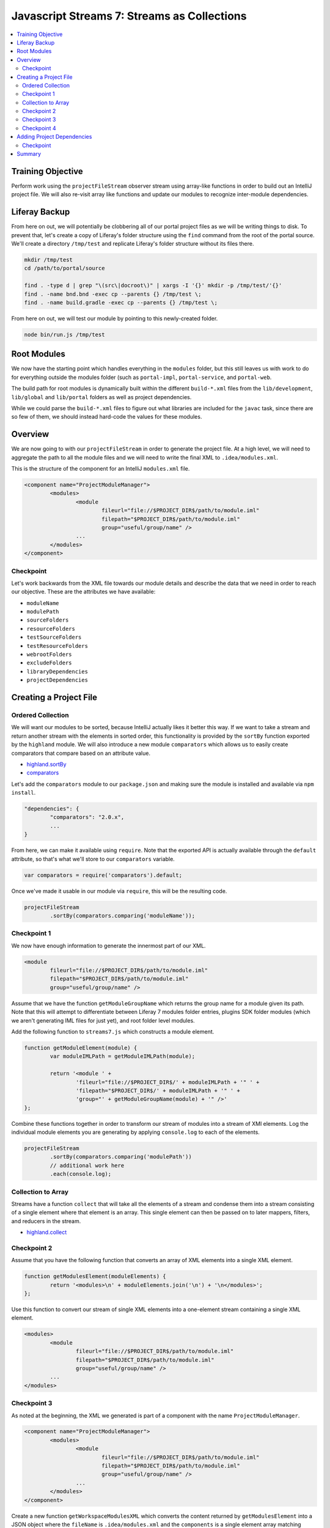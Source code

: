 Javascript Streams 7: Streams as Collections
============================================

.. contents:: :local:

Training Objective
------------------

Perform work using the ``projectFileStream`` observer stream using array-like functions in order to build out an IntelliJ project file. We will also re-visit array like functions and update our modules to recognize inter-module dependencies.

Liferay Backup
--------------

From here on out, we will potentially be clobbering all of our portal project files as we will be writing things to disk. To prevent that, let's create a copy of Liferay's folder structure using the ``find`` command from the root of the portal source. We'll create a directory ``/tmp/test`` and replicate Liferay's folder structure without its files there.

.. code-block:: bash

	mkdir /tmp/test
	cd /path/to/portal/source

	find . -type d | grep "\(src\|docroot\)" | xargs -I '{}' mkdir -p /tmp/test/'{}'
	find . -name bnd.bnd -exec cp --parents {} /tmp/test \;
	find . -name build.gradle -exec cp --parents {} /tmp/test \;

From here on out, we will test our module by pointing to this newly-created folder.

.. code-block:: bash

	node bin/run.js /tmp/test

Root Modules
------------

We now have the starting point which handles everything in the ``modules`` folder, but this still leaves us with work to do for everything outside the modules folder (such as ``portal-impl``, ``portal-service``, and ``portal-web``.

The build path for root modules is dynamically built within the different ``build-*.xml`` files from the ``lib/development``, ``lib/global`` and ``lib/portal`` folders as well as project dependencies.

While we could parse the ``build-*.xml`` files to figure out what libraries are included for the ``javac`` task, since there are so few of them, we should instead hard-code the values for these modules.

Overview
--------

We are now going to with our ``projectFileStream`` in order to generate the project file. At a high level, we will need to aggregate the path to all the module files and we will need to write the final XML to ``.idea/modules.xml``.

This is the structure of the component for an IntelliJ ``modules.xml`` file.

.. code-block:: xml

	<component name="ProjectModuleManager">
		<modules>
			<module
				fileurl="file://$PROJECT_DIR$/path/to/module.iml"
				filepath="$PROJECT_DIR$/path/to/module.iml"
				group="useful/group/name" />
			...
		</modules>
	</component>

Checkpoint
~~~~~~~~~~

Let's work backwards from the XML file towards our module details and describe the data that we need in order to reach our objective. These are the attributes we have available:

* ``moduleName``
* ``modulePath``
* ``sourceFolders``
* ``resourceFolders``
* ``testSourceFolders``
* ``testResourceFolders``
* ``webrootFolders``
* ``excludeFolders``
* ``libraryDependencies``
* ``projectDependencies``

Creating a Project File
-----------------------

Ordered Collection
~~~~~~~~~~~~~~~~~~

We will want our modules to be sorted, because IntelliJ actually likes it better this way. If we want to take a stream and return another stream with the elements in sorted order, this functionality is provided by the ``sortBy`` function exported by the ``highland`` module. We will also introduce a new module ``comparators`` which allows us to easily create comparators that compare based on an attribute value.

* `highland.sortBy <http://highlandjs.org/#sortBy>`__
* `comparators <https://www.npmjs.com/package/comparators>`__

Let's add the ``comparators`` module to our ``package.json`` and making sure the module is installed and available via ``npm install``.

.. code-block:: javascript

	"dependencies": {
		"comparators": "2.0.x",
		...
	}

From here, we can make it available using ``require``. Note that the exported API is actually available through the ``default`` attribute, so that's what we'll store to our ``comparators`` variable.

.. code-block:: javascript

	var comparators = require('comparators').default;

Once we've made it usable in our module via ``require``, this will be the resulting code.

.. code-block:: javascript

	projectFileStream
		.sortBy(comparators.comparing('moduleName'));

Checkpoint 1
~~~~~~~~~~~~

We now have enough information to generate the innermost part of our XML.

.. code-block:: xml

	<module
		fileurl="file://$PROJECT_DIR$/path/to/module.iml"
		filepath="$PROJECT_DIR$/path/to/module.iml"
		group="useful/group/name" />

Assume that we have the function ``getModuleGroupName`` which returns the group name for a module given its path. Note that this will attempt to differentiate between Liferay 7 modules folder entries, plugins SDK folder modules (which we aren't generating IML files for just yet), and root folder level modules.

Add the following function to ``streams7.js`` which constructs a module element.

.. code-block:: javascript

	function getModuleElement(module) {
		var moduleIMLPath = getModuleIMLPath(module);

		return '<module ' +
			'fileurl="file://$PROJECT_DIR$/' + moduleIMLPath + '" ' +
			'filepath="$PROJECT_DIR$/' + moduleIMLPath + '" ' +
			'group="' + getModuleGroupName(module) + '" />'
	};

Combine these functions together in order to transform our stream of modules into a stream of XMl elements. Log the individual module elements you are generating by applying ``console.log`` to each of the elements.

.. code-block:: javascript

	projectFileStream
		.sortBy(comparators.comparing('modulePath'))
		// additional work here
		.each(console.log);

Collection to Array
~~~~~~~~~~~~~~~~~~~

Streams have a function ``collect`` that will take all the elements of a stream and condense them into a stream consisting of a single element where that element is an array. This single element can then be passed on to later mappers, filters, and reducers in the stream.

* `highland.collect <http://highlandjs.org/#collect>`__

Checkpoint 2
~~~~~~~~~~~~

Assume that you have the following function that converts an array of XML elements into a single XML element.

.. code-block:: javascript

	function getModulesElement(moduleElements) {
		return '<modules>\n' + moduleElements.join('\n') + '\n</modules>';
	};

Use this function to convert our stream of single XML elements into a one-element stream containing a single XML element.

.. code-block:: xml

	<modules>
		<module
			fileurl="file://$PROJECT_DIR$/path/to/module.iml"
			filepath="$PROJECT_DIR$/path/to/module.iml"
			group="useful/group/name" />
		...
	</modules>

Checkpoint 3
~~~~~~~~~~~~

As noted at the beginning, the XML we generated is part of a component with the name ``ProjectModuleManager``.

.. code-block:: xml

	<component name="ProjectModuleManager">
		<modules>
			<module
				fileurl="file://$PROJECT_DIR$/path/to/module.iml"
				filepath="$PROJECT_DIR$/path/to/module.iml"
				group="useful/group/name" />
			...
		</modules>
	</component>

Create a new function ``getWorkspaceModulesXML`` which converts the content returned by ``getModulesElement`` into a JSON object where the ``fileName`` is ``.idea/modules.xml`` and the ``components`` is a single element array matching ``getModuleXML`` from ``lib/streams6.js``.

.. code-block:: javascript

	function getWorkspaceModulesXML(modulesElement) {
		// TODO: Convert the XML into a JSON object matching the return value of
		// the function streams6.getModuleXML
	};

Update our calls on ``projectFileStream`` to include the transformation provided by ``getWorkspaceModulesXML``. The console should log a JSON object.

Checkpoint 4
~~~~~~~~~~~~

Add the ``getIntellijXML`` transformation to our stream so far and replace ``console.log`` with ``saveContent`` and confirm that the created file is correct.

Adding Project Dependencies
---------------------------

We now have a set of modules and we have a workspace that knows that they should all be contained within our project. The next step is to actually update each module to recognize its project dependencies.

It turns out that project dependencies are fairly simple if you know the name of the module you depend on, because it is added as a child element of the ``NewModuleRootManager`` component we had declared when we were setting up our initial module settings.

.. code-block:: xml

	<orderEntry type="module" module-name="project-name" />

Checkpoint
~~~~~~~~~~

If we had a project dependency (one of the array elements contained in the ``projectDependency`` attribute), we could generate a single ``orderEntry`` element using the following function.

.. code-block:: javascript

	function getModuleOrderEntryElement(module, dependency) {
		var extraAttributes = '';

		if (isTestDependency(module, dependency)) {
			extraAttributes = 'scope="TEST" ';
		}
		else if (dependency.exported) {
			extraAttributes = 'exported="" ';
		}

		return '<orderEntry type="module" module-name="' + dependency.name + '" ' + extraAttributes + '/>';
	};

	function isTestDependency(module, dependency) {
		if (dependency.testScope) {
			return true;
		}

		if ((module.testSourceFolders) && (module.testSourceFolders.length > 0) && (module.modulePath.indexOf('modules/sdk/') == -1)) {
			return (module.sourceFolders.length == 0) || (dependency.name.indexOf('-test') != -1);
		}

		return false;
	};

Update the ``getNewModuleRootManagerXML`` function to add the appropriate XML elements by using the ``projectDependencies`` attribute of the provided ``module`` parameter.

You may use existing ``concat`` code as a template for what your solution should look like. If you want additional practice with ``reduce`` or ``forEach``, you are also encouraged to consider those as options, though they don't really simplify the code due to the fact that ``projectDependencies`` is an array rather than a stream (thus requiring currying or arying the function).

To confirm that your code is working, check ``portal-impl/portal-impl.iml`` and confirm that it contains the following:

.. code-block:: xml

	<?xml version="1.0" encoding="UTF-8"?>
	<module type="JAVA_MODULE" version="4">
		<component name="NewModuleRootManager">
			<content url="file://$MODULE_DIR$">
				<sourceFolder url="file://$MODULE_DIR$/src" isTestSource="false" />
				<sourceFolder url="file://$MODULE_DIR$/test/unit" isTestSource="true" />
				<sourceFolder url="file://$MODULE_DIR$/test/integration" isTestSource="true" />
				<excludeFolder url="file://$MODULE_DIR$/classes" />
				<excludeFolder url="file://$MODULE_DIR$/test-classes" />
			</content>
			<orderEntry type="inheritedJdk" />
			<orderEntry type="sourceFolder" forTests="false" />
			<orderEntry type="module" module-name="portal-kernel" />
			<orderEntry type="module" module-name="registry-api" />
			<orderEntry type="module" module-name="util-bridges" />
			<orderEntry type="module" module-name="util-java" />
			<orderEntry type="module" module-name="util-taglib" />
		</component>
	</module>

**Note**: the ``projectDependencies`` attribute is not always defined, because ``modules`` projects may have no dependencies, so you will have to wrap your code with the following.

.. code-block:: javascript

	if (module.projectDependencies) {
		// TODO: Perform work on module.projectDependencies here
	}

Summary
-------

We've worked with some very basic functions from the ``highland`` library in order to generate our project file and we've also updated our modules files with project dependencies.

Our last steps in the project will be to create library files and then incorporate them into our module files. And from there, we will have a valid IntelliJ project!